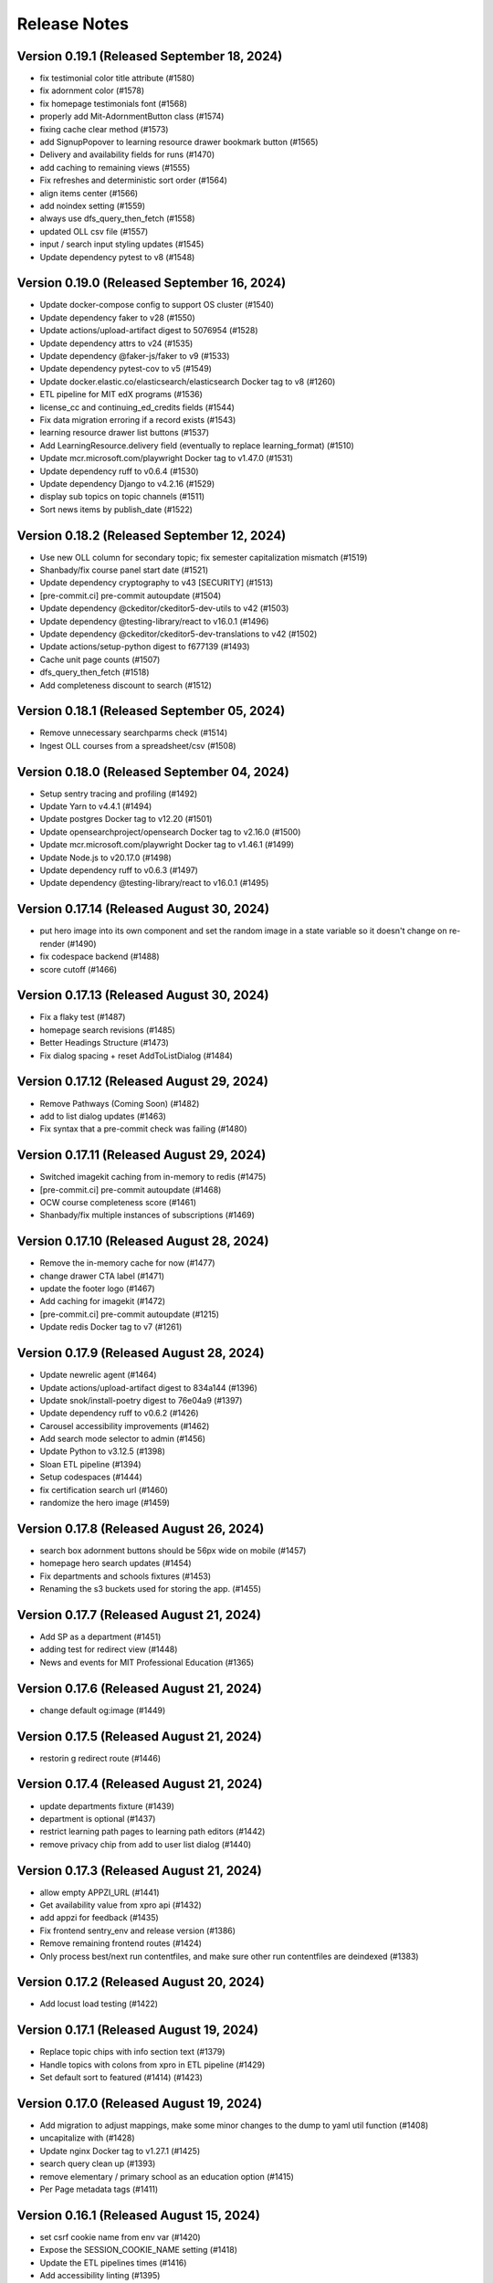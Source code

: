 Release Notes
=============

Version 0.19.1 (Released September 18, 2024)
--------------

- fix testimonial color title attribute (#1580)
- fix adornment color (#1578)
- fix homepage testimonials font (#1568)
- properly add Mit-AdornmentButton class (#1574)
- fixing cache clear method (#1573)
- add SignupPopover to learning resource drawer bookmark button (#1565)
- Delivery and availability fields for runs (#1470)
- add caching to remaining views (#1555)
- Fix refreshes and deterministic sort order (#1564)
- align items center (#1566)
- add noindex setting (#1559)
- always use dfs_query_then_fetch (#1558)
- updated OLL csv file (#1557)
- input / search input styling updates (#1545)
- Update dependency pytest to v8 (#1548)

Version 0.19.0 (Released September 16, 2024)
--------------

- Update docker-compose config to support OS cluster (#1540)
- Update dependency faker to v28 (#1550)
- Update actions/upload-artifact digest to 5076954 (#1528)
- Update dependency attrs to v24 (#1535)
- Update dependency @faker-js/faker to v9 (#1533)
- Update dependency pytest-cov to v5 (#1549)
- Update docker.elastic.co/elasticsearch/elasticsearch Docker tag to v8 (#1260)
- ETL pipeline for MIT edX programs (#1536)
- license_cc and continuing_ed_credits fields (#1544)
- Fix data migration erroring if a record exists (#1543)
- learning resource drawer list buttons (#1537)
- Add LearningResource.delivery field (eventually to replace learning_format) (#1510)
- Update mcr.microsoft.com/playwright Docker tag to v1.47.0 (#1531)
- Update dependency ruff to v0.6.4 (#1530)
- Update dependency Django to v4.2.16 (#1529)
- display sub topics on topic channels (#1511)
- Sort news items by publish_date (#1522)

Version 0.18.2 (Released September 12, 2024)
--------------

- Use new OLL column for secondary topic; fix semester capitalization mismatch (#1519)
- Shanbady/fix course panel start date (#1521)
- Update dependency cryptography to v43 [SECURITY] (#1513)
- [pre-commit.ci] pre-commit autoupdate (#1504)
- Update dependency @ckeditor/ckeditor5-dev-utils to v42 (#1503)
- Update dependency @testing-library/react to v16.0.1 (#1496)
- Update dependency @ckeditor/ckeditor5-dev-translations to v42 (#1502)
- Update actions/setup-python digest to f677139 (#1493)
- Cache unit page counts (#1507)
- dfs_query_then_fetch (#1518)
- Add completeness discount to search (#1512)

Version 0.18.1 (Released September 05, 2024)
--------------

- Remove unnecessary searchparms check (#1514)
- Ingest OLL courses from a spreadsheet/csv (#1508)

Version 0.18.0 (Released September 04, 2024)
--------------

- Setup sentry tracing and profiling (#1492)
- Update Yarn to v4.4.1 (#1494)
- Update postgres Docker tag to v12.20 (#1501)
- Update opensearchproject/opensearch Docker tag to v2.16.0 (#1500)
- Update mcr.microsoft.com/playwright Docker tag to v1.46.1 (#1499)
- Update Node.js to v20.17.0 (#1498)
- Update dependency ruff to v0.6.3 (#1497)
- Update dependency @testing-library/react to v16.0.1 (#1495)

Version 0.17.14 (Released August 30, 2024)
---------------

- put hero image into its own component and set the random image in a state variable so it doesn't change on re-render (#1490)
- fix codespace backend (#1488)
- score cutoff (#1466)

Version 0.17.13 (Released August 30, 2024)
---------------

- Fix a flaky test (#1487)
- homepage search revisions (#1485)
- Better Headings Structure (#1473)
- Fix dialog spacing + reset AddToListDialog (#1484)

Version 0.17.12 (Released August 29, 2024)
---------------

- Remove Pathways (Coming Soon) (#1482)
- add to list dialog updates (#1463)
- Fix syntax that a pre-commit check was failing (#1480)

Version 0.17.11 (Released August 29, 2024)
---------------

- Switched imagekit caching from in-memory to redis (#1475)
- [pre-commit.ci] pre-commit autoupdate (#1468)
- OCW course completeness score (#1461)
- Shanbady/fix multiple instances of subscriptions (#1469)

Version 0.17.10 (Released August 28, 2024)
---------------

- Remove the in-memory cache for now (#1477)
- change drawer CTA label (#1471)
- update the footer logo (#1467)
- Add caching for imagekit (#1472)
- [pre-commit.ci] pre-commit autoupdate (#1215)
- Update redis Docker tag to v7 (#1261)

Version 0.17.9 (Released August 28, 2024)
--------------

- Update newrelic agent (#1464)
- Update actions/upload-artifact digest to 834a144 (#1396)
- Update snok/install-poetry digest to 76e04a9 (#1397)
- Update dependency ruff to v0.6.2 (#1426)
- Carousel accessibility improvements (#1462)
- Add search mode selector to admin (#1456)
- Update Python to v3.12.5 (#1398)
- Sloan ETL pipeline (#1394)
- Setup codespaces (#1444)
- fix certification search url (#1460)
- randomize the hero image (#1459)

Version 0.17.8 (Released August 26, 2024)
--------------

- search box adornment buttons should be 56px wide on mobile (#1457)
- homepage hero search updates (#1454)
- Fix departments and schools fixtures (#1453)
- Renaming the s3 buckets used for storing the app. (#1455)

Version 0.17.7 (Released August 21, 2024)
--------------

- Add SP as a department  (#1451)
- adding test for redirect view (#1448)
- News and events for MIT Professional Education (#1365)

Version 0.17.6 (Released August 21, 2024)
--------------

- change default og:image (#1449)

Version 0.17.5 (Released August 21, 2024)
--------------

- restorin g redirect route (#1446)

Version 0.17.4 (Released August 21, 2024)
--------------

- update departments fixture (#1439)
- department is optional (#1437)
- restrict learning path pages to learning path editors (#1442)
- remove privacy chip from add to user list dialog (#1440)

Version 0.17.3 (Released August 21, 2024)
--------------

- allow empty APPZI_URL (#1441)
- Get availability value from xpro api (#1432)
- add appzi for feedback (#1435)
- Fix frontend sentry_env and release version (#1386)
- Remove remaining frontend routes (#1424)
- Only process best/next run contentfiles, and make sure other run contentfiles are deindexed (#1383)

Version 0.17.2 (Released August 20, 2024)
--------------

- Add locust load testing (#1422)

Version 0.17.1 (Released August 19, 2024)
--------------

- Replace topic chips with info section text (#1379)
- Handle topics with colons from xpro in ETL pipeline (#1429)
- Set default sort to featured (#1414) (#1423)

Version 0.17.0 (Released August 19, 2024)
--------------

- Add migration to adjust mappings, make some minor changes to the dump to yaml util function (#1408)
- uncapitalize with (#1428)
- Update nginx Docker tag to v1.27.1 (#1425)
- search query clean up (#1393)
- remove elementary / primary school as an education option (#1415)
- Per Page metadata tags  (#1411)

Version 0.16.1 (Released August 15, 2024)
--------------

- set csrf cookie name from env var (#1420)
- Expose the SESSION_COOKIE_NAME setting (#1418)
- Update the ETL pipelines times (#1416)
- Add accessibility linting (#1395)
- Undo Change to default sort (#1414)
- Make MITOL_ settings optional in app.json (#1412)
- Rename the variables on release workflows (#1409)
- Fix typo in env variable prefix (#1406)
- cache learning resources search api view (#1392)
- rename MIT Open to MIT Learn (#1389)
- Rename env var prefix MITOPEN_ to MITOL_ (#1388)
- adding fix for logo in email (#1404)
- Change Default sort to featured (#1377)
- Empty user list items view (#1376)

Version 0.16.0 (Released August 13, 2024)
--------------

- Update values of hostnames to use learn.mit.edu (#1401)
- Add featured ranks to the opensearch index (#1381)
- Fix homepage contrast issues (#1371)
- copy update for mitx channel page (#1400)
- Update Yarn to v4.4.0 (#1399)
- Update search term event handler to clear page if the term changes and is submitted, updating tests for this (#1387)
- fix prettier and eslint in pre-commit (#1391)
- Rename MIT Open to MIT Learn for subscription emails (#1390)
- enable mailgun and analytics (#1370)
- update suppport email (#1385)
- Update topic boxes to support multiple lines (#1380)
- Update dependency Django to v4.2.15 [SECURITY] (#1384)
- adding version specifier for renovate (#1378)
- Create, Edit and Delete User List modal UI (#1356)

Version 0.15.1 (Released August 07, 2024)
--------------

- Update dependency redis to v5 (#1244)
- sort before comparing (#1372)
- Rename my 0008 to 0009 to prevent conflict (#1374)
- Add Manufacturing topic; update upserter to make adding child topics easier (#1364)
- Publish topic channels based on resource count (#1349)
- Update dependency opensearch-dsl to v2 (#1242)
- Update dependency opensearch-py to v2 (#1243)
- Fix issue with User List cards not updating on edit (#1361)
- Update dependency django-anymail to v11 (#1207)
- Update CI to check data migrations for conflicts (#1368)
- Fix frontend sentry configuration (#1362)
- Migrate config renovate.json (#1367)
- Update dependency sentry-sdk to v2 [SECURITY] (#1366)
- add a bullet about collecting demographics to PrivacyPage.tsx (#1355)
- user list UI updates (#1348)
- Subscription email template updates (#1311)

Version 0.15.0 (Released August 05, 2024)
--------------

- Performance fixes on LR queries (#1303)
- Subscription management page (#1331)
- Add certificate badge to drawer (#1307)
- Lock file maintenance (#1360)
- Update mcr.microsoft.com/playwright Docker tag to v1.45.3 (#1358)
- Update docker.elastic.co/elasticsearch/elasticsearch Docker tag to v7.17.23 (#1357)

Version 0.14.7 (Released August 01, 2024)
--------------

- Renaming my topic update migration from 0006 to 0007 (#1353)
- Update the mappings for PWT topic "Programming & Coding"  (#1344)

Version 0.14.6 (Released August 01, 2024)
--------------

- Use resource_delete_actions instead of resource.delete directly (#1347)
- Show "Start Anytime" based on resource "availability" property (#1336)
- Handle alternate unique id fields better in load_course (#1342)
- topic / privacy / onboarding / profile copy updates (#1334)

Version 0.14.5 (Released July 31, 2024)
--------------

- Flatten OCW topics so all of them get mapped to PWT topics when running the ETL pipeline (#1343)

Version 0.14.4 (Released July 31, 2024)
--------------

- fix bug (#1340)
- dev mode (#1333)
- Updated designs for the unit page (#1325)
- Avoid course overwrites in program ETL pipelines (#1332)
- Assign mitxonline certificate type from api values (#1335)
- add default yearly_decay_percent (#1330)
- Modal dialog component and styles
- tab widths (#1309)
- Resource availability: backend changes (#1301)
- styling and icon updates (#1316)

Version 0.14.3 (Released July 29, 2024)
--------------

- Remove some styling for topic box names so they wrap, adjusting icons (#1328)
- Lock file maintenance (#1262)
- fix flaky tests (#1324)
- urlencode search_filter (#1326)
- Moves all env vars to global APP_SETTINGS (#1310)
- Remap topic icons according to what's in the topics listing (#1322)
- Fix podcast duration frontend display (#1321)
- Update topics code for PWT topic mappings (#1275)
- Convert durations to ISO8601 format (podcast episodes) (#1317)
- No prices for archived runs or resources w/out certificates (#1305)

Version 0.14.2 (Released July 25, 2024)
--------------

- Reorder where the testimonial displays in the unit/offeror page to fix spacing and background (#1314)
- fix banner background width (#1315)
- fix price display and update vertical cards (#1296)
- Fix channel views test (#1318)
- free section css (#1312)
- Extract department info for mitxonline from correct external API fields (#1308)
- Determine can edit and can sort permission upstream (#1299)

Version 0.14.1 (Released July 24, 2024)
--------------

- Add a database index on FeedEventDetail.event_datetime (#1304)
- Update platform logos (#1302)

Version 0.14.0 (Released July 23, 2024)
--------------

- Save resource prices in a new database model and calculate during ETL/nightly task (#1290)
- set search page size to 20 (#1298)
- Add a slider to prioritize newer resources (#1283)
- Fix bug with background image obscuring search controls (#1293)
- allow hitting local edx datafile in dev mode (#1297)
- fix restricted redirect (#1287)

Version 0.13.23 (Released July 18, 2024)
---------------

- Revert "Fix bug with background image obscuring search controls (#1286)" (#1289)
- Improve channels api performance (#1278)

Version 0.13.22 (Released July 18, 2024)
---------------

- Optimize queries for learning resource APIs
- Fix bug with background image obscuring search controls (#1286)
- Draggable list card styles (#1282)
- Update actions/setup-node digest to 1e60f62 (#1267)
- Update actions/upload-artifact digest to 0b2256b (#1269)
- Update actions/setup-python digest to 39cd149 (#1268)

Version 0.13.21 (Released July 17, 2024)
---------------

- Unit Detail Banner Updates (#1272)
- Shanbady/clicking item routes away from list fix (#1280)
- adding migrations for copy update (#1276)
- Shanbady/ingest sloan events (#1270)
- fix keyboard drag and drop (#1279)
- Use newer Learning Resource list cards in Learning Paths lists (#1256)
- Improve offeror api performance (#1274)
- Shanbady/clicking item routes away from list (#1273)
- refactor profile and onboarding (#1266)
- add a story showing platform logos (#1277)
- Add profile option for silky to settings (#1271)
- Take is_enrollable attribute into account for publish status of edx resources (#1264)
- Update react monorepo to v18.3.1 (#874)

Version 0.13.20 (Released July 17, 2024)
---------------

- Make static/hash.txt served again (#1259)
- Update actions/checkout digest to 692973e (#1263)
- adjust department names (#1253)
- Update eslint-config and friends (#1246)

Version 0.13.19 (Released July 12, 2024)
---------------

- remove erronous export string (#1257)
- Install django-silk nad fix topics api perf (#1250)
- change xpro ETL dict key back (#1252)
- reindexing fixes (#1247)
- Pin dependencies (#1225)
- Plain text news/events titles/authors; standardize html cleanup (#1248)
- Condensed list card components for user lists (#1251)
- Change readable_id values for podcasts and episodes (#1232)
- adjust / refactor channel detail header (#1234)
- use main not "$default-branch" (#1249)
- Update dependency ruff to v0.5.1 (#1241)
- Update dependency Django to v4.2.14 (#1240)

Version 0.13.18 (Released July 10, 2024)
---------------

- Fix logout view (#1236)
- remove manage widgets (#1239)
- Unit and detail page copy updates (#1235)
- Align departments listing colors to designs (#1238)
- resource drawer UI fixes (#1237)
- Remove "Top picks" carousel if no results (#1195)
- fix learning path count, increase item page size (#1230)
- Use ovewrite=True when calling pluggy function from upsert_offered_by (#1227)
- open resources in new tab (#1220)
- extra weight for instructors (#1231)
- Homepage and nav drawer copy edits (#1233)
- Update dependency eslint-plugin-jest to v28 (#1038)
- Only publish enrollable mitxonline courses (#1229)
- Navigation UI fixes (#1228)
- better spacing around pagination component (#1219)
- Update resource drawer text and URL for podcast episodes (#1191)
- resource type (#1222)
- Data fixtures app for loading static fixtures (#1218)
- Webpack build config loads .env files for running outside of Docker (#1221)
- Updates icons to use Remixicons where they don't already (#1157)
- make primary buttons shadowy, remove edge=none (#1213)
- resource category tabs (#1211)
- Fix storybook github pages publishing (#1200)
- Fix and reenable onboarding page tests (#1216)
- Removed nginx serving of frontend locally (#1179)
- Update actions/checkout digest to 692973e (#961)
- Privacy policy updates (#1208)

Version 0.13.17 (Released July 02, 2024)
---------------

- Fix default image height in resource cards (#1212)
- update unit names (#1198)
- Update opensearchproject/opensearch Docker tag to v2.15.0 (#1205)
- Update mcr.microsoft.com/playwright Docker tag to v1.45.0 (#1203)
- Update dependency ruff to v0.5.0 (#1202)
- Update Node.js to v20.15.0 (#1201)
- Shanbady/log out flow (#1199)
- update mitpe unit data (#1194)
- update sloan executive education offerings (#1193)
- adding post logout redirect to keycloak (#1192)
- stop publishing github pages every pr (#1197)
- setting 100px as default width for buttons (#1185)
- Don't display carousel tabs if there's no data to display (#1169)
- Filled vs Unfilled Bookmarks (#1180)
- Square aspect ratio for media resource images (#1183)
- Add resource category to apis (#1188)
- Scroll results into view when paginating (#1189)
- Drawer CSS fixes (#1190)
- Updates to ChoiceBox; Checkbox, Radio components (#1174)

Version 0.13.16 (Released June 28, 2024)
---------------

- adding command to remove old tables (#1186)
- New default image for learning resources (#1136)
- Swap search and login button (#1181)
- Adding the PostHog settings to the "Build frontend" step (#1182)
- facet order (#1171)
- rename field to channel (#1170)
- fixing width of unit page logo for small devices (#1151)

Version 0.13.15 (Released June 27, 2024)
---------------

- fix content file search (#1167)
- Set default ordering by position for userlist and learningresource relationships (#1165)
- fix flaky test (#1168)
- Update favicons (#1153)
- de-flake a test (#1166)
- Shanbady/search page card mobile updates (#1156)
- remove course filter from featured carousel (#1164)
- Update Select and Dropdown components (#1160)
- Adds a separate pane for the filter CTAs, adds an apply button on mobile (#1144)
- Search facet styles and animation (#1143)
- Modifications to api/search filtering with comma values (#1122)
- [pre-commit.ci] pre-commit autoupdate (#1110)
- Update Yarn to v4.3.1 (#1145)

Version 0.13.14 (Released June 26, 2024)
---------------

- better chunk sizes (#1159)
- Use course_description_html field for OCW courses (#1154)
- Update dependency eslint-plugin-mdx to v3 (#1149)
- sort by -views instead (#1158)
- exposing hijack routes via nginx conf (#1152)
- sort the media carousel tabs by "new" (#1155)
- Update dependency faker to v25 (#1150)
- Update codecov/codecov-action action to v4.5.0 (#1148)
- Update docker.elastic.co/elasticsearch/elasticsearch Docker tag to v7.17.22 (#1147)
- Update dependency ruff to v0.4.10 (#1146)

Version 0.13.13 (Released June 21, 2024)
---------------

- Some copy edits and minor about page styling updates (#1141)
- creating profile automatically for logged in user (#1140)

Version 0.13.12 (Released June 21, 2024)
---------------

- Search facet checkbox and label styles (#1137)
- Applies new fixes for the homepage and unit page testimonial sliders (#1131)
- fixing sort method for panel detail display (#1130)
- add learning materials tab (#1132)

Version 0.13.11 (Released June 21, 2024)
---------------

- about page updates (#1134)

Version 0.13.10 (Released June 20, 2024)
---------------

- Channel page updates (#1126)

Version 0.13.9 (Released June 20, 2024)
--------------

- removing check for live attribute (#1128)
- Shanbady/copy edits for milestone demo (#1125)
- Signup Popover (#1109)
- show podcast_episode in media carousel all (#1123)
- Updates to page titles (#1121)
- Shanbady/minor UI updates (#1118)
- Shanbady/navigation UI fixes (#1119)
- mitx - only ingest published courses (#1102)
- Make resource.prices = most recent published run prices if there is no next run (#1116)
- switch default sort to use popular instead of created on (#1120)
- Fix populate_featured_lists mgmt command (#1097)

Version 0.13.8 (Released June 20, 2024)
--------------

- add is_learning_material filter show courses and programs first in default sort (#1104)
- dashboard my lists style fixes (#1107)
- Updates to learning resource price display (#1108)
- Add profile edit page (#1029)
- Append `/static` to the front of the testimonial marketing card image (#1115)
- two separate search inputs (#1111)

Version 0.13.7 (Released June 18, 2024)
--------------

- Redoing the marketing image selector (#1113)
- Update Python to v3.12.4 (#1035)
- Update the conditional for the marketing image test to drop out if we haven't seen a marketing image at all yet (#1112)
- Update Yarn to v4.3.0 (#1095)
- Homepage Stories & Events layout fixes (#1103)
- Add marketing images to homepage testimonial, fix some styling issues (#1077)
- Contentfile archive comparison fix (#1078)
- Sort run prices on save; make learning resource prices equal "next run" prices (#1085)
- units page fixes (#1083)
- Rename test appropriately and increase the timeout (#1105)
- Fixed typo in the fastly api key secret name. (#1106)
- breadcrumbs component (#1089)
- Update dependency eslint-config-mitodl to v2 (#1037)

Version 0.13.6 (Released June 17, 2024)
--------------

- update course-search-utils (#1100)
- fix safari image stretching, cap image width (#1096)
- excluding users from serializer (#1090)
- All MITx runs should include a price of $0 (#1094)
- Search page styling (#1051)
- fix dashboard home certificate course carousel (#1082)
- Shanbady/browse by topics UI fix (#1081)
- Update OCW unit name in offerors.json (#1084)
- Add -E flag to worker subcommand for sending task events

Version 0.13.5 (Released June 14, 2024)
--------------

- Shanbady/topic channel page header fixes (#1063)
- Learning Resource cards, list view (#1054)

Version 0.13.4 (Released June 14, 2024)
--------------

- Expose thenew user login url as an environment var (#1086)
- Homepage "Personalize" (#1068)
- Revert "Add flag for Celery to send task state change events"
- Adds learner testimonials component for interior pages (#1001)
- Fixing image width and position on the homepage carousel; prefer cover image over avatar if it exists (#1073)
- Add pytest-xdist and use it for CI builds (#1074)
- Update names in offerors.json (#1079)
- Add flag for Celery to send task state change events

Version 0.13.3 (Released June 14, 2024)
--------------

- Adds ScrollRestoration to the spot in the routes; sets it up so it works only if the path change; adds a mit-learn mock for window.scrollTo (#1071)
- Change LOGIN_REDIRECT_URL and LOGOUT_REDIRECT_URL to use the base URL (#1075)
- dashboard home (#1062)

Version 0.13.2 (Released June 13, 2024)
--------------

- Update education options and add to schema (#1069)
- local dev: Read `MITOL_AXIOS_BASE_PATH` from env (#1065)
- Add featured courses carousel to unit channel page (#1059)
- Add ordering to testimonials, adjust view on homepage testimonial carousel (#1067)
- Change channel type and url from "offeror" to "unit" (#1031)
- Update dependency ruff to v0.4.8 (#1036)

Version 0.13.1 (Released June 11, 2024)
--------------

- [pre-commit.ci] pre-commit autoupdate (#1055)
- make slick fail more gracefully when parent width unconstrained (#1060)
- Copies static assets to root build directory (#1053)
- Absolute login return URL (#1052)
- resource card fallback image and alt text fix (#1050)
- pass cardProps to loading state (#1048)
- search prefs learning format as list (#1056)
- Use login redirect URL setting for social auth as well
- Expose the login/logout redirects as an environment variable (#1046)
- homepage hero bug fixes (#1034)

Version 0.13.0 (Released June 10, 2024)
--------------

- adding configurable csrf settings and including withXSRFToken in axio… (#1042)
- Fixing authentication issue, and fixing some filtering and test issues (#1039)
- dashboard menu (#1009)
- Add a setting for CSRF_COOKIE_DOMAIN (#1032)
- Add backpopulate command for user profiles (#1030)
- mitxonline etl v2 api (#1026)
- Carousel Makeover: New tabs and Fixed Width Cards (#1020)
- Update dependency @testing-library/react to v16 (#799)
- Offerer banner UI (#1010)
- Add learner testimonials homepage UI (#916)
- Update dependency @ckeditor/ckeditor5-react to v7 (#997)
- Update dependency django-json-widget to v2 (#998)
- OLL contentfiles (#1008)
- Profile-based search filter preferences (#1017)
- Move Heroku deploy step prior to S3 publish
- Fix bug with onboarding steps not saving (#1024)
- Purge the fastly cache on deploy (#1021)
- Write the commit hash to the frontend build for doof (#1023)
- Point the webpack dev server proxy to the new API subdomain (#1022)
- Learning Resource Card (#1015)
- certification_type (#1018)
- Insert learning_path_parents/user_list_parents values into search results (#992)
- Add channel links to unit cards (#1016)
- [pre-commit.ci] pre-commit autoupdate (#1004)
- Add onboarding ux (#964)
- Style tab components to match figma (#1012)
- Toggle Professional (#1005)
- Absolute URL to backend for login routes (#1011)
- Add nullalbe offerors and channels to the testimonials model/API (#1006)

Version 0.12.1 (Released June 05, 2024)
--------------

- Update profile fields to align to LR data (#1003)
- Shanbady/additional details on offeror channel pages (#975)
- Configure JS bundles to use a separate API domain for backend (#1002)
- units page (#974)
- Add "tertiary" button and align button terminology with Figma (#991)

Version 0.12.0 (Released June 04, 2024)
--------------

- Sortby parameter for news_events (#989)
- Reduce functions occurring under atomic transactions; fix dedupe comparison in load_course function (#984)
- Update nginx Docker tag to v1.27.0 (#996)
- Update Node.js to v20.14.0 (#995)
- Update dependency ruff to v0.4.7 (#993)
- Update mcr.microsoft.com/playwright Docker tag to v1.44.1 (#994)
- More code sharing between search and field pages (#980)
- Certification types for learning resources (#977)
- Revert "Error if using npm to install (#986)" (#990)
- Learning resource drawer design updates (#958)
- Adding the EMBEDLY_KEY to the populated envvars for building the release static assets. (#987)
- Error if using npm to install (#986)
- Fix celerybeat schedule (#985)
- Lock file maintenance (#982)
- extract images for news articles (#973)

Version 0.11.0 (Released May 30, 2024)
--------------

- remove package-lock.json (#978)
- Randomize featured api order by offeror, keep sorting by position (#971)
- Updated hero page (#969)
- Fix flaky test by specifying a sort of program courses in serializer (#972)
- Clean up resource descriptions (#957)
- Fix Featured API requests (#970)
- add the footer & privacy, terms and about us pages (#956)
- Adding call to update program topics during ETL loads (#952)
- Upgrade NukaCarousel to v8 (#960)
- Fix detect-secrets baseline file (#967)
- Update dependency @faker-js/faker to v8 (#797)

Version 0.10.2 (Released May 30, 2024)
--------------

- Update dependency @ckeditor/ckeditor5-dev-utils to v40 (#933)
- Topics Listing Page (#946)
- Do not ingest prolearn courses/programs from the past (#955)
- Update dependency @ckeditor/ckeditor5-dev-translations to v40 (#932)
- add All tab (#966)
- fix flaky test (#965)
- [pre-commit.ci] pre-commit autoupdate (#963)
- Update codecov/codecov-action action to v4.4.1 (#962)
- Featured Courses Carousel (#959)
- horizontal facets (#949)
- workflow changes to publish static assets to s3 (#922)
- daily subscription email to subscribers (#937)
- Filtering by free=true should exclude all professional courses (#948)
- Fix flaky test (#954)

Version 0.10.1 (Released May 24, 2024)
--------------

- Homepage News and Events section (#945)
- side nav updates (#951)
- Remove 3 offerors and provide featured resources from all remaining ones (#943)
- Additional offeror details (#923)

Version 0.10.0 (Released May 23, 2024)
--------------

- Update dependency django-ipware to v7 (#935)
- fix install and storybook (#942)
- Fixes button styles to match design (#941)
- header updates (#910)
- Update dependency django-imagekit to v5 (#934)
- [pre-commit.ci] pre-commit autoupdate (#938)
- Work on onboarding updates to profile API (#907)
- Fix several ETL bugs (#939)
- Add Free, Certification, and Professional Facets to Search UI (#917)
- use docker profiles, mount root to watch (#936)
- serve static react app for django 40x (#911)
- Update postgres Docker tag to v12.19 (#931)
- Update opensearchproject/opensearch Docker tag to v2.14.0 (#930)
- Update mcr.microsoft.com/playwright Docker tag to v1.44.0 (#929)
- Update dependency drf-nested-routers to ^0.94.0 (#928)
- Update Node.js to v20.13.1 (#926)
- Update codecov/codecov-action action to v4.4.0 (#927)
- Update dependency ruff to v0.4.4 (#925)
- Update dependency Django to v4.2.13 (#924)
- Browse by Topics section for the home page (#901)
- Fix schema for news_events feed items (#919)

Version 0.9.14 (Released May 20, 2024)
--------------

- Fix schema issue that was breaking redoc (#920)
- Fix flaky python test (#912)
- adding fix for program letter route in nginx (#914)
- Give video/podcast/learning_path resources a default learning format of ["online"] (#892)
- Fix schema generation errors (#895)
- Button Updates (#915)
- Pin actions/upload-artifact action to 6546280 (#868)
- Use our ActionButton, no more MUI IconButton (#909)
- Update Python to v3.12.3 (#349)
- Update Yarn to v4.2.2 (#897)
- Update dependency django-cors-headers to v4 (#840)
- Handle nulls in attestation cover field (#906)
- navigation menu (#890)

Version 0.9.13 (Released May 16, 2024)
--------------

- Adds learner testimonials support (#891)
- Null start dates for OCW course runs (#899)
- Featured API endpoint (#887)

Version 0.9.12 (Released May 14, 2024)
--------------

- use neue-haas-grotesk font (#889)
- Shanbady/add subscribe button to pages (#878)
- bump course-search-utils (#900)
- Replace react-dotdotdot with CSS (#896)
- Switch django migrations to release phase (#898)
- Do not show unpublished runs in learning resource serializer data (#894)
- Fix some n+1 query warnings (#884)

Version 0.9.11 (Released May 13, 2024)
--------------

- add format facet (#888)
- Free everything (#885)
- Add nesting learning resource topics (#844)

Version 0.9.10 (Released May 09, 2024)
--------------

- search dropdown (#875)
- Add certificate as a real database field to LearningResource (#862)
- allow Button to hold a ref (#883)
- Display loading view for search page (#881)

Version 0.9.9 (Released May 09, 2024)
-------------

- fix spacing between department groups (#880)
- #4053 Alert UI component (#861)

Version 0.9.8 (Released May 08, 2024)
-------------

- Departments Listing Page (#865)
- only show clear all if it would do something (#877)
- create exported components bundle (#867)
- Update Yarn to v4.2.1 (#872)
- Update docker.elastic.co/elasticsearch/elasticsearch Docker tag to v7.17.21 (#871)
- Update dependency ruff to v0.4.3 (#870)
- Update codecov/codecov-action action to v4.3.1 (#869)

Version 0.9.7 (Released May 06, 2024)
-------------

- Api sort fixes (#846)
- configure api BASE_PATH (#863)

Version 0.9.6 (Released May 03, 2024)
-------------

- Additional routes to the Django app (#858)
- allow configuring Axios defaults.withCredentials (#854)
- Alert handler for percolate matches (#842)
- Adds the missing OIDC auth route (#855)
- Learning format filter for search/db api's (#845)
- Corrects the path to write hash.txt (#850)
- Lock file maintenance (#578)
- Self contained front end and fixes for building on Heroku (#829)
- remove pytz (#830)
- Update dependency dj-database-url to v2 (#839)
- Update dependency cryptography to v42 (#838)
- Add format field to LearningResource model and ETL pipelines (#828)

Version 0.9.5 (Released April 30, 2024)
-------------

- Minor updates for PostHog settings (#833)
- Update nginx Docker tag to v1.26.0 (#836)
- Update dependency @types/react to v18.3.1 (#835)
- Update dependency ruff to v0.4.2 (#834)
- Don't initialize PostHog if it's disabled (#831)

Version 0.9.4 (Released April 30, 2024)
-------------

- Text Input + Select components (#827)
- Update ckeditor monorepo to v41 (major) (#795)
- Do not analyze webpack by default (#785)
- Populate prices for mitxonline programs (#817)
- Filter for free resources (#810)
- Add drop down for certification in channel search (#802)
- Pin dependencies (#735)
- Update dependency @dnd-kit/sortable to v8 (#796)
- Design system buttons (#800)
- Reverts decoupled front end and subsequent commits to fix Heroku build errors (#825)
- Remove package manager config (#823)
- Set engines to instruct Heroku to install yarn (#821)
- Deployment fixes for static frontend on Heroku (#819)
- fixing compose mount (#818)
- Move hash.txt location to frontend build directory (#815)
- Build front end to make available on Heroku (#813)
- Updating the LearningResourceViewEvent to cascade delete, rather than do nothing, so things can be deleted (#812)
- Self contained front end using Webpack to build HTML and Webpack Dev Server to serve (#678)
- create api routes for user subscribe/unsubscribe to search (#782)
- Retrieve OL events via API instead of HTML scraping (#786)

Version 0.9.3 (Released April 23, 2024)
-------------

- Fix index schema (#807)
- Merge the lrd_view migration and the schools migration (#804)
- School model and api (#788)
- Adds ETL to pull PostHog view events into the database; adds popular resource APIs (#789)
- Update dependency @typescript-eslint/eslint-plugin to v7 (#801)
- Update opensearchproject/opensearch Docker tag to v2.13.0 (#794)
- Update mcr.microsoft.com/playwright Docker tag to v1.43.1 (#793)
- Update dependency ruff to v0.4.1 (#792)
- Update nginx Docker tag to v1.25.5 (#791)
- Update dependency @types/react to v18.2.79 (#790)
- Capture page views with more information (#746)

Version 0.9.2 (Released April 22, 2024)
-------------

- adding manual migration to fix foreign key type (#752)
- Add channel url to topic, department, and offeror serializers (#778)
- Filter channels api by channel_type (#779)

Version 0.9.1 (Released April 18, 2024)
-------------

- Homepage hero section (#754)
- Add necessary celery client configurables for celery monitoring (#780)

Version 0.9.0 (Released April 16, 2024)
-------------

- Customize channel page facets by channel type (#756)
- Update dependency sentry-sdk to v1.45.0 (#775)
- Update dependency posthog-js to v1.121.2 (#774)
- Update dependency ipython to v8.23.0 (#773)
- Update dependency google-api-python-client to v2.125.0 (#772)
- Update all non-major dev-dependencies (#768)
- Update dependency @testing-library/react to v14.3.1 (#771)
- Update dependency @sentry/react to v7.110.0 (#770)
- Update codecov/codecov-action action to v4.3.0 (#769)
- Update material-ui monorepo (#767)
- Update docker.elastic.co/elasticsearch/elasticsearch Docker tag to v7.17.20 (#765)
- Update dependency uwsgi to v2.0.25 (#766)
- Update dependency ruff to v0.3.7 (#763)
- Update dependency qs to v6.12.1 (#762)
- Update dependency drf-spectacular to v0.27.2 (#761)
- Update dependency boto3 to v1.34.84 (#760)
- Update Node.js to v20.12.2 (#759)
- Pin dependency @types/react to 18.2.73 (#758)
- Add a channel for every topic, department, offeror (#749)
- Update dependency djangorestframework to v3.15.1 (#628)
- Shanbady/define percolate index schema (#737)

Version 0.8.0 (Released April 11, 2024)
-------------

- Channel Search (#740)
- fixing readonly exception in migration (#741)
- fix channel configuration (#743)
- Configurable, Tabbed Carousels (#731)
- add userlist bookmark button and add to user list modal (#732)
- Adds Posthog support to the frontend. (#693)
- Channel types (#725)
- Remove dupe line from urls.py file (#730)
- adding initial models for user subscription (#723)
- Shanbady/add record hash field for hightouch sync (#717)
- fix flaky test (#720)
- Revert "bump to 2024.3.22" (#719)
- add UserList modals and wire up buttons (#718)
- bump to 2024.3.22
- Migrate config renovate.json (#713)
- try ckeditor grouping again (#711)

Version 0.7.0 (Released April 01, 2024)
-------------

- Basic learning resources drawer (#686)
- Update actions/configure-pages action to v5 (#706)
- display image and description in userlists (#695)
- Update dependency sentry-sdk to v1.44.0 (#705)
- Update dependency google-api-python-client to v2.124.0 (#704)
- Update dependency @sentry/react to v7.109.0 (#703)
- Update Node.js to v20.12.0 (#702)
- Update docker.elastic.co/elasticsearch/elasticsearch Docker tag to v7.17.19 (#701)
- Update dependency safety to v2.3.5 (#700)
- Update dependency nh3 to v0.2.17 (#699)
- Update dependency boto3 to v1.34.74 (#698)
- Update all non-major dev-dependencies (#696)
- Update dependency @emotion/styled to v11.11.5 (#697)
- Add botocore to ignored deprecation warnings, remove old python 3.7 ignore line (#692)
- Add UserListDetails page (#691)
- Add Posthog integration to backend (#682)
- Update postgres Docker tag to v12.18 (#670)
- remove depricated ACL setting (#690)
- fix new upcoming (#684)
- Remove Cloudfront references (#689)
- updating spec (#688)
- Shanbady/endpoint to retrieve session data (#647)
- Sloan Executive Education blog ETL (#679)

Version 0.6.1 (Released April 01, 2024)
-------------

- Search page cleanup (#675)
- Shanbady/retrieve environment config (#653)
- Update codecov/codecov-action action to v4 (#671)
- Add userlists page and refactor LearningResourceCardTemplate (#650)
- fields pages (#633)
- [pre-commit.ci] pre-commit autoupdate (#677)
- fix learningpath invalidation (#635)

Version 0.6.0 (Released March 26, 2024)
-------------

- News & Events API (#638)
- Update opensearchproject/opensearch Docker tag to v2.12.0 (#669)
- Update mcr.microsoft.com/playwright Docker tag to v1.42.1 (#667)
- Update dependency yup to v1.4.0 (#666)
- Update dependency type-fest to v4.14.0 (#668)
- Update dependency sentry-sdk to v1.43.0 (#665)
- Update dependency rc-tooltip to v6.2.0 (#664)
- Update dependency qs to v6.12.0 (#663)
- Update dependency pytest-mock to v3.14.0 (#662)
- Update dependency google-api-python-client to v2.123.0 (#661)
- Update dependency @sentry/react to v7.108.0 (#660)
- Update material-ui monorepo (#659)
- Update dependency ruff to v0.3.4 (#657)
- Update dependency boto3 to v1.34.69 (#656)
- Update all non-major dev-dependencies (#654)
- generate v0 apis (#651)
- MIT news/events ETL  (#612)
- Remove all usages of pytz (#646)
- allow filtering by readable id in the api (#639)
- Update jest-dom, make TS aware (#637)
- fixing ordering of response data in test (#634)
- [pre-commit.ci] pre-commit autoupdate (#610)
- Update dependency eslint-plugin-testing-library to v6 (#354)
- Update Yarn to v3.8.1 (#455)

Version 0.5.1 (Released March 19, 2024)
-------------

- Add a Search Page (#618)
- pushing fix for test failure (#631)
- shanbady/separate database router and schema for program certificates (#617)
- Update dependency django-anymail to v10.3 (#627)
- Update dependency @sentry/react to v7.107.0 (#626)
- Update react-router monorepo to v6.22.3 (#625)
- Update material-ui monorepo (#624)
- Update dependency boto3 to v1.34.64 (#623)
- Update dependency axios to v1.6.8 (#622)
- Update dependency @ckeditor/ckeditor5-dev-utils to v39.6.3 (#621)
- Update dependency @ckeditor/ckeditor5-dev-translations to v39.6.3 (#620)
- Update all non-major dev-dependencies (#619)
- Endpoint for user program certificate info and program letter links (#608)
- Update Node.js to v20 (#507)
- Program Letter View (#605)

Version 0.5.0 (Released March 13, 2024)
-------------

- Avoid duplicate courses (#603)
- Type-specific api endpoints for videos and video playlists (#595)
- Update dependency ipython to v8.22.2 (#600)
- Update dependency html-entities to v2.5.2 (#599)
- Update dependency boto3 to v1.34.59 (#598)
- Update dependency Django to v4.2.11 (#597)
- Update all non-major dev-dependencies (#596)
- Assign topics to videos and playlists (#584)
- Add daily micromasters ETL task to celerybeat schedule (#585)

Version 0.4.1 (Released March 08, 2024)
-------------

- resource_type changes (#583)
- Update nginx Docker tag to v1.25.4 (#544)
- Youtube video ETL and search (#558)

Version 0.4.0 (Released March 06, 2024)
-------------

- Update dependency ruff to ^0.3.0 (#577)
- Update dependency html-entities to v2.5.0 (#576)
- Update dependency python-rapidjson to v1.16 (#575)
- Update dependency python-dateutil to v2.9.0 (#574)
- Update dependency google-api-python-client to v2.120.0 (#573)
- Update dependency @sentry/react to v7.104.0 (#572)
- Update react-router monorepo to v6.22.2 (#571)
- Update dependency storybook-addon-react-router-v6 to v2.0.11 (#570)
- Update dependency sentry-sdk to v1.40.6 (#569)
- Update dependency markdown2 to v2.4.13 (#568)
- Update dependency ddt to v1.7.2 (#567)
- Update dependency boto3 to v1.34.54 (#566)
- Update dependency @ckeditor/ckeditor5-dev-utils to v39.6.2 (#565)
- Update dependency @ckeditor/ckeditor5-dev-translations to v39.6.2 (#564)
- Update all non-major dev-dependencies (#563)
- Create program certificate django model (#561)
- fix OpenAPI response for content_file_search (#559)
- Update material-ui monorepo (#233)
- next/previous links for search api (#550)
- Remove livestream app (#549)
- Assign best date available to LearningResourceRun.start_date field (#514)
- Update dependency ipython to v8.22.1 (#547)
- Update dependency google-api-python-client to v2.119.0 (#546)
- Update dependency @sentry/react to v7.102.1 (#545)
- Update mcr.microsoft.com/playwright Docker tag to v1.41.2 (#543)
- Update dependency sentry-sdk to v1.40.5 (#542)
- Update dependency iso-639-1 to v3.1.2 (#540)
- Update dependency boto3 to v1.34.49 (#541)
- Update all non-major dev-dependencies (#539)

Version 0.3.3 (Released March 04, 2024)
-------------

- Save user with is_active from SCIM request (#535)
- Add SCIM client (#513)
- CI and test fixtures for E2E testing (#481)
- Update postgres Docker tag to v12.18 (#530)
- Update dependency responses to ^0.25.0 (#529)
- Update dependency google-api-python-client to v2.118.0 (#528)
- Update dependency @sentry/react to v7.101.1 (#527)
- Update react-router monorepo to v6.22.1 (#526)
- Update nginx Docker tag to v1.25.4 (#524)
- Update dependency ruff to v0.2.2 (#525)
- Update dependency social-auth-core to v4.5.3 (#523)
- Update dependency sentry-sdk to v1.40.4 (#522)
- Update dependency iso-639-1 to v3.1.1 (#521)
- Update dependency boto3 to v1.34.44 (#520)
- Update all non-major dev-dependencies (#519)
- Update Node.js to v18.19.1 (#518)

Version 0.3.2 (Released February 20, 2024)
-------------

- Update ruff and adjust code to new criteria (#511)
- Avoid using get_or_create for LearningResourceImage object that has no unique constraint (#510)
- Update SimenB/github-actions-cpu-cores action to v2 (#508)
- Update dependency sentry-sdk to v1.40.3 (#506)
- Update dependency react-share to v5.1.0 (#504)
- Update dependency pytest-django to v4.8.0 (#503)
- Update dependency google-api-python-client to v2.117.0 (#502)
- Update dependency faker to v22.7.0 (#501)
- Update dependency @sentry/react to v7.100.1 (#499)
- Update docker.elastic.co/elasticsearch/elasticsearch Docker tag to v7.17.18 (#498)
- Update dependency uwsgi to v2.0.24 (#497)
- Update all non-major dev-dependencies (#500)
- Update dependency boto3 to v1.34.39 (#496)
- Update dependency Django to v4.2.10 (#495)
- Update dependency @ckeditor/ckeditor5-dev-utils to v39.6.1 (#493)
- Update dependency @ckeditor/ckeditor5-dev-translations to v39.6.1 (#492)
- Update all non-major dev-dependencies (#491)
- fix topics schema (#488)
- Use root document counts to avoid overcounting in aggregations (#484)

Version 0.3.1 (Released February 14, 2024)
-------------

- Avoid integrity errors when loading instructors (#478)
- Load fixtures by default in dev environment (#483)
- upgrading version of poetry (#480)
- Fix multiword search filters & aggregations, change Non Credit to Non-Credit
- Update dependency nplusone to v1 (#381)
- Update dependency pytest-env to v1 (#382)

Version 0.3.0 (Released February 09, 2024)
-------------

- Allow for blank OCW terms/years (adjust readable_id accordingly), raise an error at end of ocw_courses_etl function if any exceptions occurred during processing (#475)
- Remove all references to open-discussions (#472)
- Fix prolearn etl (#471)
- Multiple filter options for learningresources and contenfiles API rest endpoints (#449)
- Lock file maintenance (#470)
- Update dependency pluggy to v1.4.0 (#468)
- Update dependency jekyll-feed to v0.17.0 (#467)
- Update dependency @types/react to v18.2.53 (#469)
- Update dependency ipython to v8.21.0 (#466)
- Update dependency google-api-python-client to v2.116.0 (#465)
- Update dependency django-debug-toolbar to v4.3.0 (#464)
- Update dependency @sentry/react to v7.99.0 (#463)
- Update apache/tika Docker tag to v2.5.0 (#461)
- Update docker.elastic.co/elasticsearch/elasticsearch Docker tag to v7.17.17 (#460)
- Update dependency prettier to v3.2.5 (#462)
- Update dependency social-auth-core to v4.5.2 (#458)
- Update dependency toolz to v0.12.1 (#459)
- Update dependency moto to v4.2.14 (#457)
- Update dependency drf-spectacular to v0.27.1 (#456)
- Update dependency boto3 to v1.34.34 (#454)
- Update dependency beautifulsoup4 to v4.12.3 (#453)
- Update dependency axios to v1.6.7 (#452)
- Update codecov/codecov-action action to v3.1.6 (#451)
- Update all non-major dev-dependencies (#450)
- Added support to set SOCIAL_AUTH_ALLOWED_REDIRECT_HOSTS (#429)
- do not allow None in levels/languages (#446)

Version 0.2.2 (Released February 02, 2024)
-------------

- Fix webhook url (#442)
- Update akhileshns/heroku-deploy digest to 581dd28 (#366)
- Poetry install to virtualenv (#436)
- rename oasdiff workflow (#437)
- Upgrade tika and disable OCR via headers (#430)
- Add a placeholder dashboard page (#428)
- Update dependency faker to v22 (#378)
- Update dependency jest-fail-on-console to v3 (#380)
- Save OCW contentfiles as absolute instead of relative (#424)
- Check for breaking openapi changes on ci (#425)
- Initial E2E test setup with Playwright (#419)
- Use DRF NamespaceVersioning to manage OpenAPI api versions (#411)

Version 0.2.1 (Released January 30, 2024)
-------------

- Modify OCW webhook endpoint to handle multiple courses (#412)
- Optionally skip loading OCW content files (#413)
- Add /api/v0/users/me API (#415)

Version 0.2.0 (Released January 26, 2024)
-------------

- Get rid of tika verify warning (#410)
- Improve contentfile api query performance (#409)
- Search: Tweak aggregations formattings, add OpenAPI schema for metadata (#407)
- Remove unused django apps (#398)

Version 0.1.1 (Released January 19, 2024)
-------------

- Replace Sass styles with Emotion's CSS-in-JS (#390)
- move openapi spec to subdir (#397)
- Add Storybook to present front end components (#360)
- remove legacy search (#365)
- Remove author from LearningPath serializer (#385)

Version 0.1.0 (Released January 09, 2024)
-------------

- chore(deps): update dependency github-pages to v228 (#379)
